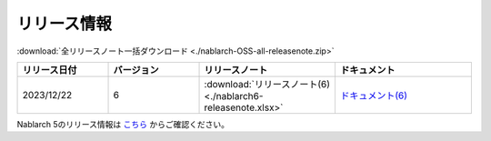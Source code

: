 .. _release-notes:

============================================================
リリース情報
============================================================

:download:`全リリースノート一括ダウンロード <./nablarch-OSS-all-releasenote.zip>`

.. list-table::
  :header-rows: 1
  :class: white-space-normal
  :widths: 10,10,15,15


  * - リリース日付
    - バージョン
    - リリースノート
    - ドキュメント
  * - 2023/12/22
    - 6
    - :download:`リリースノート(6) <./nablarch6-releasenote.xlsx>`
    - `ドキュメント(6) <https://nablarch.github.io/docs/6/doc/>`_

Nablarch 5のリリース情報は `こちら <https://nablarch.github.io/docs/5-LATEST/doc/releases/index.html>`_ からご確認ください。